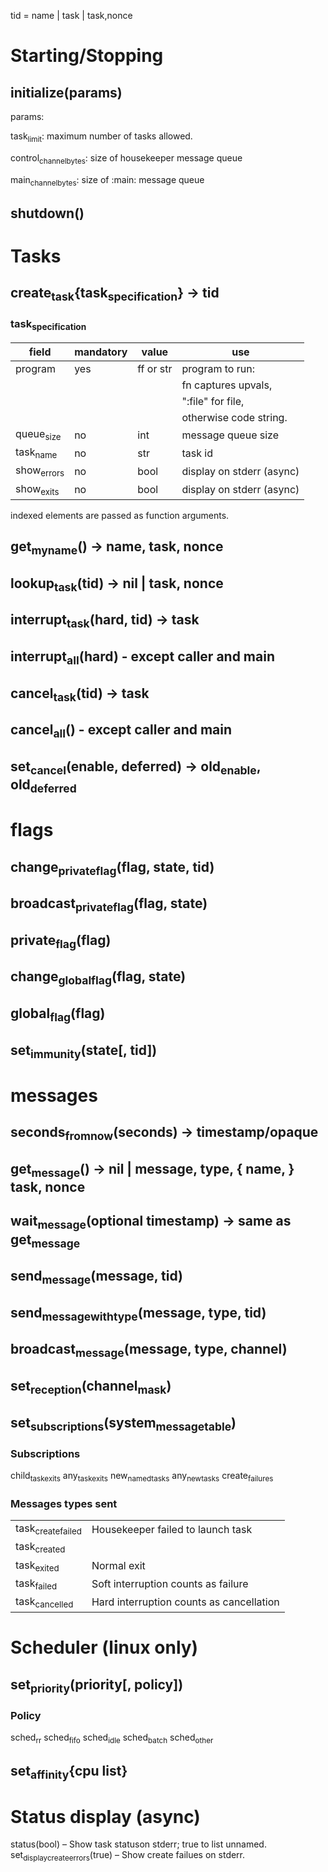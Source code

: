 tid = name | task | task,nonce

* Starting/Stopping
** initialize(params)

  params:

  task_limit: maximum number of tasks allowed.

  control_channel_bytes: size of housekeeper message queue

  main_channel_bytes: size of :main: message queue

** shutdown()
* Tasks
** create_task{task_specification} -> tid
*** task_specification
    | field       | mandatory | value     | use                       |
    |-------------+-----------+-----------+---------------------------|
    | program     | yes       | ff or str | program to run:           |
    |             |           |           | fn captures upvals,       |
    |             |           |           | ":file" for file,         |
    |             |           |           | otherwise code string.    |
    | queue_size  | no        | int       | message queue size        |
    | task_name   | no        | str       | task id                   |
    | show_errors | no        | bool      | display on stderr (async) |
    | show_exits  | no        | bool      | display on stderr (async) |

indexed elements are passed as function arguments.

** get_my_name() -> name, task, nonce
** lookup_task(tid) -> nil | task, nonce
** interrupt_task(hard, tid) -> task
** interrupt_all(hard) - except caller and main
** cancel_task(tid) -> task
** cancel_all() - except caller and main
** set_cancel(enable, deferred) -> old_enable, old_deferred
* flags
** change_private_flag(flag, state, tid)
** broadcast_private_flag(flag, state)
** private_flag(flag)
** change_global_flag(flag, state)
** global_flag(flag)
** set_immunity(state[, tid])
* messages
** seconds_from_now(seconds) -> timestamp/opaque

** get_message() -> nil | message, type, { name, } task, nonce
** wait_message(optional timestamp) -> same as get_message
** send_message(message, tid)
** send_message_with_type(message, type, tid)
** broadcast_message(message, type, channel)
** set_reception(channel_mask)
** set_subscriptions(system_message_table)
*** Subscriptions
   child_task_exits
   any_task_exits
   new_named_tasks
   any_new_tasks
   create_failures
*** Messages types sent
    | task_create_failed | Housekeeper failed to launch task        |
    | task_created       |                                          |
    | task_exited        | Normal exit                              |
    | task_failed        | Soft interruption counts as failure      |
    | task_cancelled     | Hard interruption counts as cancellation |
* Scheduler (linux only)
** set_priority(priority[, policy])
*** Policy
    sched_rr
    sched_fifo
    sched_idle
    sched_batch
    sched_other
** set_affinity{cpu list}
* Status display (async)
  status(bool) -- Show task statuson stderr; true to list unnamed.
  set_display_create_errors(true) -- Show create failues on stderr.
